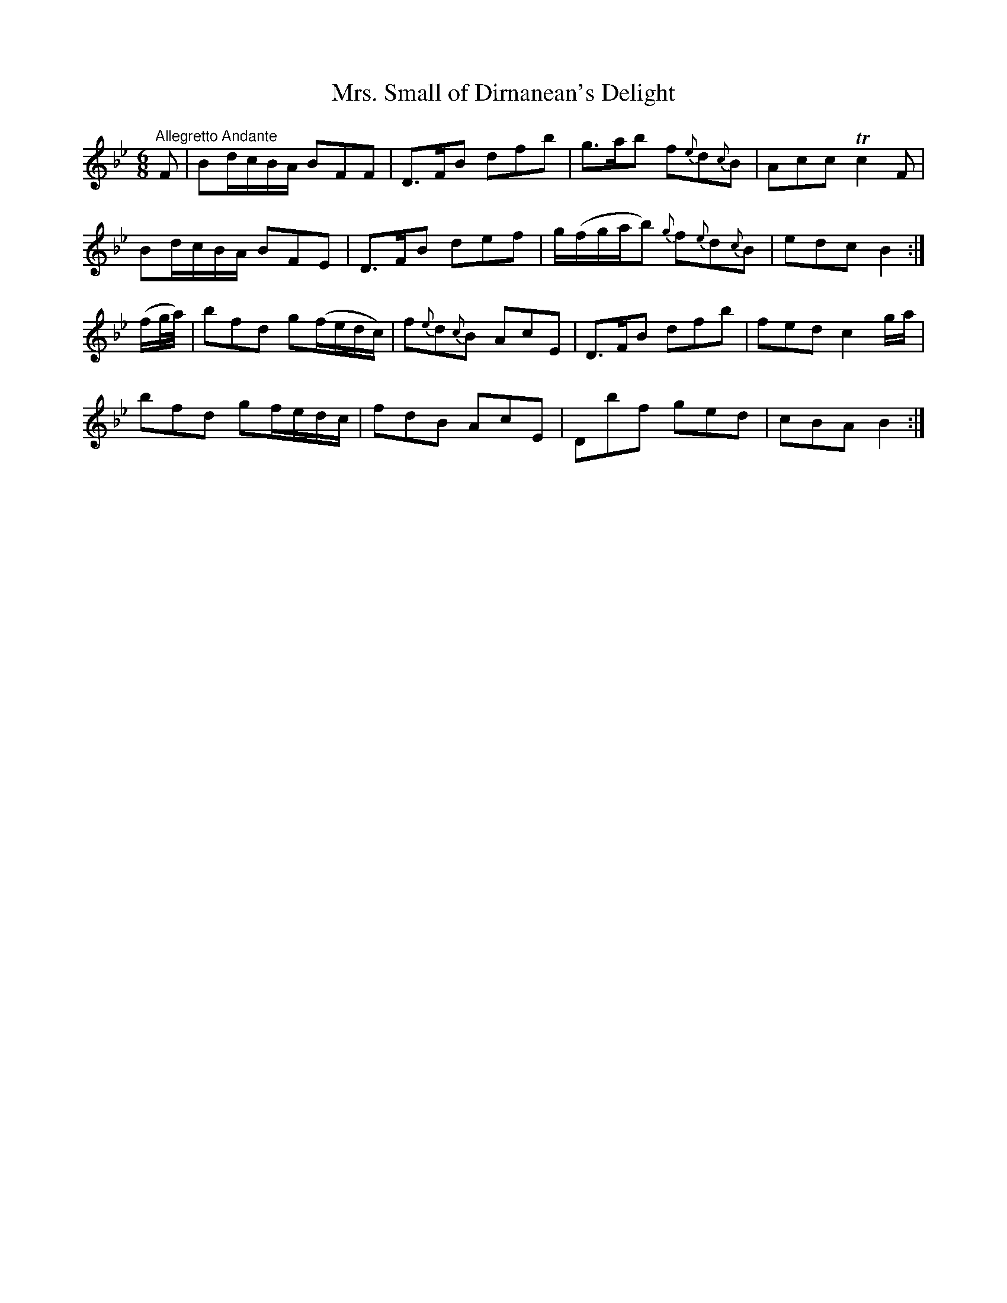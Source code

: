 X:19
T:Mrs. Small of Dirnanean's Delight
S:Petrie's Collection of Strathspey Reels and Country Dances &c., 1790
Z:Steve Wyrick <sjwyrick'at'gmail'dot'com>, 3/6/04
N:Petrie's First Collection, page 9
L:1/8
M:6/8
R:Jig
K:Bb
"^Allegretto Andante"
 F        |Bd/c/B/A/    BFF        |D>FB      dfb     |\
           g>ab         f{e}d{c}B  |Acc      Tc2F     |
           Bd/c/B/A/    BFE        |D>FB      def     |\
           g/(f/g/a/b) {g}f{e}d{c}B|edc       B2     :|
(f/g/4a/4)|bfd          g(f/e/d/c/)|f{e}d{c}B AcE     |\
           D>FB         dfb        |fed       c2 g/a/ |
           bfd          gf/e/d/c/  |fdB       AcE     |\
           Dbf          ged        |cBA       B2     :|
